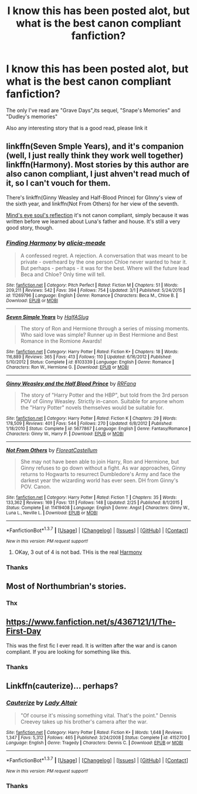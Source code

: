 #+TITLE: I know this has been posted alot, but what is the best canon compliant fanfiction?

* I know this has been posted alot, but what is the best canon compliant fanfiction?
:PROPERTIES:
:Author: Kiux97
:Score: 12
:DateUnix: 1458486490.0
:DateShort: 2016-Mar-20
:FlairText: Request
:END:
The only I've read are "Grave Days",its sequel, "Snape's Memories" and "Dudley's memories"

Also any interesting story that is a good read, please link it


** linkffn(Seven Smple Years), and it's companion (well, I just really think they work well together) linkffn(Harmony). Most stories by this author are also canon compliant, I just ahven't read much of it, so I can't vouch for them.

There's linkffn(Ginny Weasley and Half-Blood Prince) for GInny's view of the sixth year, and linkffn(Not From Others) for her view of the seventh.

[[http://www.sugarquill.net/read.php?storyid=2023&chapno=1][Mind's eye soul's reflection]] it's not canon compliant, simply because it was written before we learned about Luna's father and house. It's still a very good story, though.
:PROPERTIES:
:Author: Hpfm2
:Score: 6
:DateUnix: 1458489804.0
:DateShort: 2016-Mar-20
:END:

*** [[http://www.fanfiction.net/s/11269796/1/][*/Finding Harmony/*]] by [[https://www.fanfiction.net/u/3491078/alicia-meade][/alicia-meade/]]

#+begin_quote
  A confessed regret. A rejection. A conversation that was meant to be private - overheard by the one person Chloe never wanted to hear it. But perhaps - perhaps - it was for the best. Where will the future lead Beca and Chloe? Only time will tell.
#+end_quote

^{/Site/: [[http://www.fanfiction.net/][fanfiction.net]] *|* /Category/: Pitch Perfect *|* /Rated/: Fiction M *|* /Chapters/: 51 *|* /Words/: 209,211 *|* /Reviews/: 542 *|* /Favs/: 394 *|* /Follows/: 754 *|* /Updated/: 3/1 *|* /Published/: 5/24/2015 *|* /id/: 11269796 *|* /Language/: English *|* /Genre/: Romance *|* /Characters/: Beca M., Chloe B. *|* /Download/: [[http://www.p0ody-files.com/ff_to_ebook/ffn-bot/index.php?id=11269796&source=ff&filetype=epub][EPUB]] or [[http://www.p0ody-files.com/ff_to_ebook/ffn-bot/index.php?id=11269796&source=ff&filetype=mobi][MOBI]]}

--------------

[[http://www.fanfiction.net/s/8103339/1/][*/Seven Simple Years/*]] by [[https://www.fanfiction.net/u/3955920/HalfASlug][/HalfASlug/]]

#+begin_quote
  The story of Ron and Hermione through a series of missing moments. Who said love was simple? Runner up in Best Hermione and Best Romance in the Romione Awards!
#+end_quote

^{/Site/: [[http://www.fanfiction.net/][fanfiction.net]] *|* /Category/: Harry Potter *|* /Rated/: Fiction K+ *|* /Chapters/: 18 *|* /Words/: 116,889 *|* /Reviews/: 365 *|* /Favs/: 413 *|* /Follows/: 110 *|* /Updated/: 6/16/2012 *|* /Published/: 5/10/2012 *|* /Status/: Complete *|* /id/: 8103339 *|* /Language/: English *|* /Genre/: Romance *|* /Characters/: Ron W., Hermione G. *|* /Download/: [[http://www.p0ody-files.com/ff_to_ebook/ffn-bot/index.php?id=8103339&source=ff&filetype=epub][EPUB]] or [[http://www.p0ody-files.com/ff_to_ebook/ffn-bot/index.php?id=8103339&source=ff&filetype=mobi][MOBI]]}

--------------

[[http://www.fanfiction.net/s/5677867/1/][*/Ginny Weasley and the Half Blood Prince/*]] by [[https://www.fanfiction.net/u/1915468/RRFang][/RRFang/]]

#+begin_quote
  The story of "Harry Potter and the HBP", but told from the 3rd person POV of Ginny Weasley. Strictly in-canon. Suitable for anyone whom the "Harry Potter" novels themselves would be suitable for.
#+end_quote

^{/Site/: [[http://www.fanfiction.net/][fanfiction.net]] *|* /Category/: Harry Potter *|* /Rated/: Fiction K *|* /Chapters/: 29 *|* /Words/: 178,509 *|* /Reviews/: 401 *|* /Favs/: 544 *|* /Follows/: 270 *|* /Updated/: 6/8/2012 *|* /Published/: 1/18/2010 *|* /Status/: Complete *|* /id/: 5677867 *|* /Language/: English *|* /Genre/: Fantasy/Romance *|* /Characters/: Ginny W., Harry P. *|* /Download/: [[http://www.p0ody-files.com/ff_to_ebook/ffn-bot/index.php?id=5677867&source=ff&filetype=epub][EPUB]] or [[http://www.p0ody-files.com/ff_to_ebook/ffn-bot/index.php?id=5677867&source=ff&filetype=mobi][MOBI]]}

--------------

[[http://www.fanfiction.net/s/11419408/1/][*/Not From Others/*]] by [[https://www.fanfiction.net/u/6993240/FloreatCastellum][/FloreatCastellum/]]

#+begin_quote
  She may not have been able to join Harry, Ron and Hermione, but Ginny refuses to go down without a fight. As war approaches, Ginny returns to Hogwarts to resurrect Dumbledore's Army and face the darkest year the wizarding world has ever seen. DH from Ginny's POV. Canon.
#+end_quote

^{/Site/: [[http://www.fanfiction.net/][fanfiction.net]] *|* /Category/: Harry Potter *|* /Rated/: Fiction T *|* /Chapters/: 35 *|* /Words/: 133,362 *|* /Reviews/: 169 *|* /Favs/: 131 *|* /Follows/: 148 *|* /Updated/: 2/25 *|* /Published/: 8/1/2015 *|* /Status/: Complete *|* /id/: 11419408 *|* /Language/: English *|* /Genre/: Angst *|* /Characters/: Ginny W., Luna L., Neville L. *|* /Download/: [[http://www.p0ody-files.com/ff_to_ebook/ffn-bot/index.php?id=11419408&source=ff&filetype=epub][EPUB]] or [[http://www.p0ody-files.com/ff_to_ebook/ffn-bot/index.php?id=11419408&source=ff&filetype=mobi][MOBI]]}

--------------

*FanfictionBot*^{1.3.7} *|* [[[https://github.com/tusing/reddit-ffn-bot/wiki/Usage][Usage]]] | [[[https://github.com/tusing/reddit-ffn-bot/wiki/Changelog][Changelog]]] | [[[https://github.com/tusing/reddit-ffn-bot/issues/][Issues]]] | [[[https://github.com/tusing/reddit-ffn-bot/][GitHub]]] | [[[https://www.reddit.com/message/compose?to=%2Fu%2Ftusing][Contact]]]

^{/New in this version: PM request support!/}
:PROPERTIES:
:Author: FanfictionBot
:Score: 1
:DateUnix: 1458489866.0
:DateShort: 2016-Mar-20
:END:

**** OKay, 3 out of 4 is not bad. THis is the real [[https://www.fanfiction.net/s/8171452/1/Harmony][Harmony]]
:PROPERTIES:
:Author: Hpfm2
:Score: 3
:DateUnix: 1458489994.0
:DateShort: 2016-Mar-20
:END:


*** Thanks
:PROPERTIES:
:Author: Kiux97
:Score: 1
:DateUnix: 1458490042.0
:DateShort: 2016-Mar-20
:END:


** Most of Northumbrian's stories.
:PROPERTIES:
:Author: Karinta
:Score: 3
:DateUnix: 1458488142.0
:DateShort: 2016-Mar-20
:END:

*** Thx
:PROPERTIES:
:Author: Kiux97
:Score: 1
:DateUnix: 1458490005.0
:DateShort: 2016-Mar-20
:END:


** [[https://www.fanfiction.net/s/4367121/1/The-First-Day]]

This was the first fic I ever read. It is written after the war and is canon compliant. If you are looking for something like this.
:PROPERTIES:
:Author: meandering_along
:Score: 3
:DateUnix: 1458489048.0
:DateShort: 2016-Mar-20
:END:

*** Thanks
:PROPERTIES:
:Author: Kiux97
:Score: 1
:DateUnix: 1458490011.0
:DateShort: 2016-Mar-20
:END:


** Linkffn(cauterize)... perhaps?
:PROPERTIES:
:Author: Ch1pp
:Score: 2
:DateUnix: 1458582557.0
:DateShort: 2016-Mar-21
:END:

*** [[http://www.fanfiction.net/s/4152700/1/][*/Cauterize/*]] by [[https://www.fanfiction.net/u/24216/Lady-Altair][/Lady Altair/]]

#+begin_quote
  "Of course it's missing something vital. That's the point." Dennis Creevey takes up his brother's camera after the war.
#+end_quote

^{/Site/: [[http://www.fanfiction.net/][fanfiction.net]] *|* /Category/: Harry Potter *|* /Rated/: Fiction K+ *|* /Words/: 1,648 *|* /Reviews/: 1,347 *|* /Favs/: 5,312 *|* /Follows/: 465 *|* /Published/: 3/24/2008 *|* /Status/: Complete *|* /id/: 4152700 *|* /Language/: English *|* /Genre/: Tragedy *|* /Characters/: Dennis C. *|* /Download/: [[http://www.p0ody-files.com/ff_to_ebook/ffn-bot/index.php?id=4152700&source=ff&filetype=epub][EPUB]] or [[http://www.p0ody-files.com/ff_to_ebook/ffn-bot/index.php?id=4152700&source=ff&filetype=mobi][MOBI]]}

--------------

*FanfictionBot*^{1.3.7} *|* [[[https://github.com/tusing/reddit-ffn-bot/wiki/Usage][Usage]]] | [[[https://github.com/tusing/reddit-ffn-bot/wiki/Changelog][Changelog]]] | [[[https://github.com/tusing/reddit-ffn-bot/issues/][Issues]]] | [[[https://github.com/tusing/reddit-ffn-bot/][GitHub]]] | [[[https://www.reddit.com/message/compose?to=%2Fu%2Ftusing][Contact]]]

^{/New in this version: PM request support!/}
:PROPERTIES:
:Author: FanfictionBot
:Score: 1
:DateUnix: 1458582617.0
:DateShort: 2016-Mar-21
:END:


*** Thanks
:PROPERTIES:
:Author: Kiux97
:Score: 1
:DateUnix: 1458627342.0
:DateShort: 2016-Mar-22
:END:
